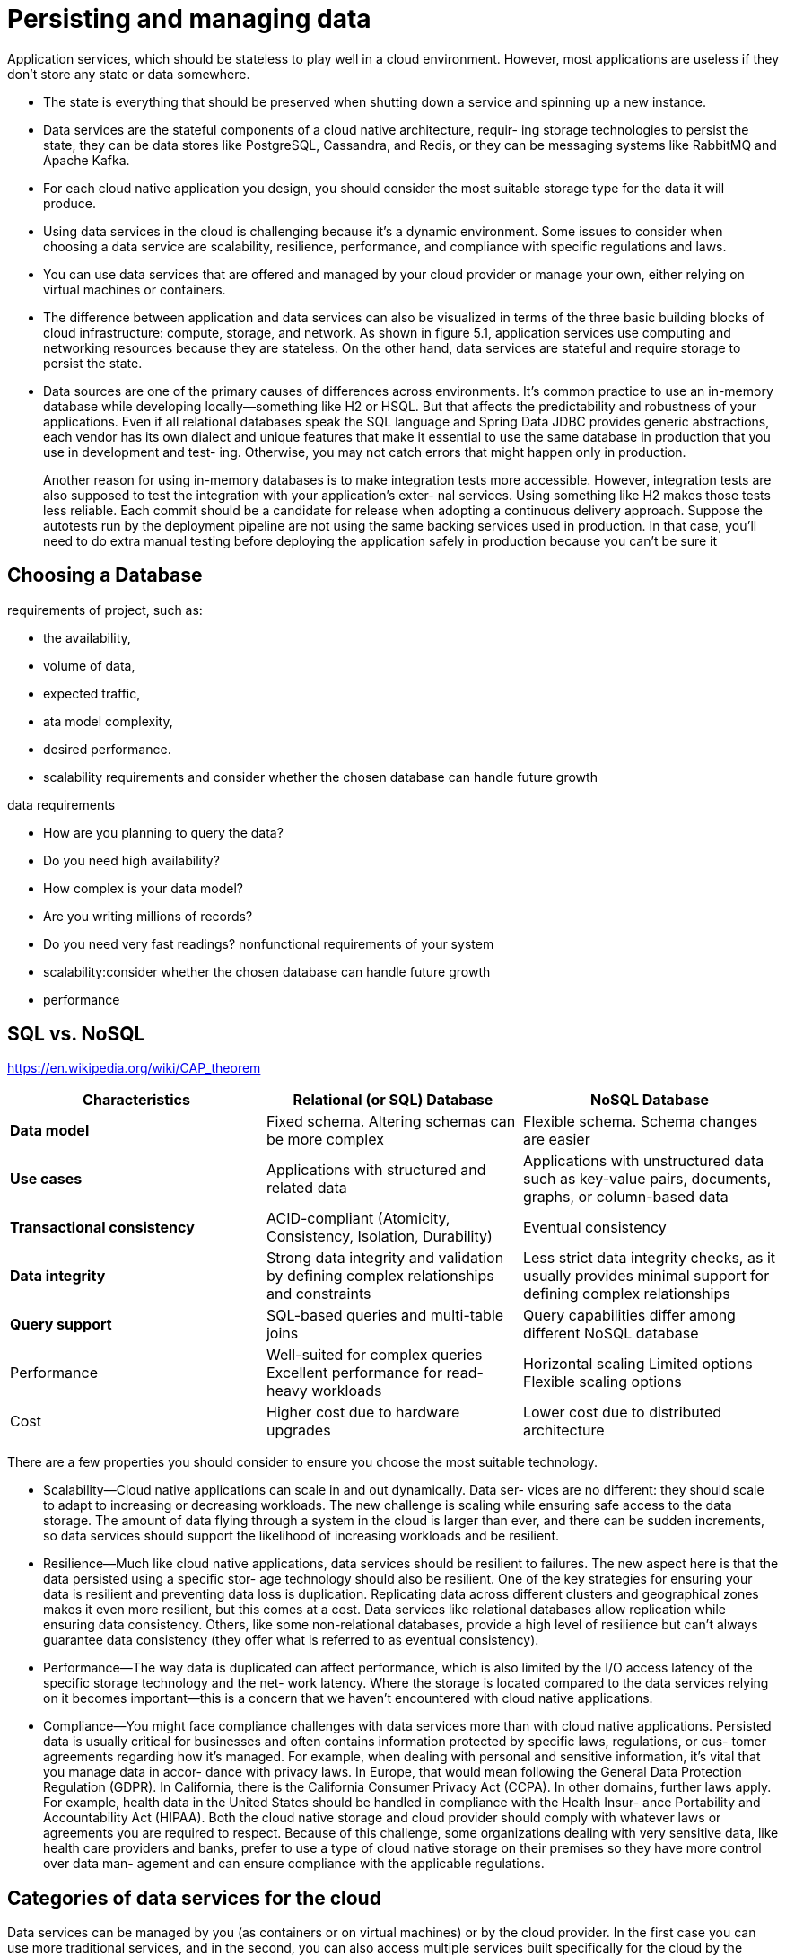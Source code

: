 = Persisting and managing data
:figures: 12-db

Application services, which should be stateless to play well in a cloud environment. However, most applications are useless if they don’t store any state or data somewhere. 

* The state is everything that should be preserved when shutting down a service
and spinning up a new instance.
* Data services are the stateful components of a cloud native architecture, requir-
ing storage technologies to persist the state, they can be data stores like PostgreSQL, Cassandra, and Redis, or they can be messaging systems like RabbitMQ and Apache Kafka.
* For each cloud native application you design, you should consider the most suitable storage type for the data it will produce. 
* Using data services in the cloud is challenging because it's a dynamic environment.
 Some issues to consider when choosing a data service are scalability, resilience,
performance, and compliance with specific regulations and laws.
* You can use data services that are offered and managed by your cloud provider
or manage your own, either relying on virtual machines or containers.
* The difference between application and data services can also be visualized in
terms of the three basic building blocks of cloud infrastructure: compute, storage, and
network. As shown in figure 5.1, application services use computing and networking
resources because they are stateless. On the other hand, data services are stateful and
require storage to persist the state.
*  Data sources are one of the primary causes of differences across environments. It’s
common practice to use an in-memory database while developing locally—something
like H2 or HSQL. But that affects the predictability and robustness of your applications.
Even if all relational databases speak the SQL language and Spring Data JDBC provides
generic abstractions, each vendor has its own dialect and unique features that make it
essential to use the same database in production that you use in development and test-
ing. Otherwise, you may not catch errors that might happen only in production.
+
Another reason for using in-memory databases is to make integration tests more accessible. However, integration tests are also supposed to test the integration with your application’s exter-
nal services. Using something like H2 makes those tests less reliable. Each commit
should be a candidate for release when adopting a continuous delivery approach.
Suppose the autotests run by the deployment pipeline are not using the same backing
services used in production. In that case, you’ll need to do extra manual testing
before deploying the application safely in production because you can’t be sure it 

== Choosing a Database
requirements of project, such as:

* the availability,
* volume of data,
* expected traffic,
* ata model complexity,
* desired performance.
* scalability requirements and consider whether the chosen database can handle future growth

data requirements

* How are you planning to query the data?
* Do you need high availability?
* How complex is your data model?
* Are you writing millions of records?
* Do you need very fast readings?
nonfunctional requirements of your system
* scalability:consider whether the chosen database can handle future growth
* performance

== SQL vs. NoSQL

https://en.wikipedia.org/wiki/CAP_theorem

|===
| Characteristics | Relational (or SQL) Database | NoSQL Database

| *Data model*
| Fixed schema. Altering schemas can be more complex
| Flexible schema. Schema changes are easier

| *Use cases*
| Applications with structured and related data
| Applications with unstructured data such as key-value pairs, documents, graphs, or column-based data

| *Transactional consistency*
| ACID-compliant (Atomicity, Consistency, Isolation, Durability)
| Eventual consistency

| *Data integrity*
| Strong data integrity and validation by defining complex relationships and constraints
| Less strict data integrity checks, as it usually provides minimal support for defining complex relationships

| *Query support*
| SQL-based queries and multi-table joins
| Query capabilities differ among different NoSQL database

| Performance
| Well-suited for complex queries Excellent performance for read-heavy workloads
| Horizontal scaling Limited options Flexible scaling options

| Cost
| Higher cost due to hardware upgrades
| Lower cost due to distributed architecture
|===

There are a few properties you should consider to ensure
you choose the most suitable technology.

* Scalability--Cloud native applications can scale in and out dynamically. Data ser-
vices are no different: they should scale to adapt to increasing or decreasing workloads. The new challenge is scaling while ensuring safe access to the data
storage. The amount of data flying through a system in the cloud is larger than
ever, and there can be sudden increments, so data services should support the
likelihood of increasing workloads and be resilient.
* Resilience--Much like cloud native applications, data services should be resilient
to failures. The new aspect here is that the data persisted using a specific stor-
age technology should also be resilient. One of the key strategies for ensuring
your data is resilient and preventing data loss is duplication. Replicating data
across different clusters and geographical zones makes it even more resilient,
but this comes at a cost. Data services like relational databases allow replication
while ensuring data consistency. Others, like some non-relational databases,
provide a high level of resilience but can't always guarantee data consistency
(they offer what is referred to as eventual consistency).
* Performance--The way data is duplicated can affect performance, which is also
limited by the I/O access latency of the specific storage technology and the net-
work latency. Where the storage is located compared to the data services relying
on it becomes important--this is a concern that we haven't encountered with
cloud native applications.
* Compliance--You might face compliance challenges with data services more than
with cloud native applications. Persisted data is usually critical for businesses
and often contains information protected by specific laws, regulations, or cus-
tomer agreements regarding how it's managed. For example, when dealing
with personal and sensitive information, it's vital that you manage data in accor-
dance with privacy laws. In Europe, that would mean following the General Data
Protection Regulation (GDPR). In California, there is the California Consumer
Privacy Act (CCPA). In other domains, further laws apply. For example, health
data in the United States should be handled in compliance with the Health Insur-
ance Portability and Accountability Act (HIPAA). Both the cloud native storage
and cloud provider should comply with whatever laws or agreements you are
required to respect. Because of this challenge, some organizations dealing with
very sensitive data, like health care providers and banks, prefer to use a type of
cloud native storage on their premises so they have more control over data man-
agement and can ensure compliance with the applicable regulations.

== Categories of data services for the cloud

Data services can be managed by you (as containers or on virtual machines) or by the cloud provider. In the first case you can use more traditional services, and in the second, you can also access multiple services built specifically for the cloud by the provider.

You can find industry-standard services like PostgreSQL, Redis, and MariaDB.
Some cloud providers even offer enhancements on top of them, optimized for scalabil-
ity, availability, performance, and security. For example, should you need a relational
database, you could use Amazon Relational Database Service (RDS), Azure Database, or
Google Cloud SQL.

Cloud providers also offer new types of data services specifically built for the cloud
and exposing their own unique APIs. For instance, Google BigQuery is a serverless
data warehouse solution with a particular focus on high scalability. Another example
is the extremely fast, non-relational database Cosmos DB offered by Azure.

The other option is to manage data services yourself, increasing the complexity for
you, but giving you more control over the solution. You can choose to use a more
traditional setup based on virtual machines, or you could use containers and take
advantage of the lessons you’ve learned managing cloud native applications. Using
containers will allow you to manage all the services in your system through a unified
interface, such as Kubernetes, handling both compute and storage resources and
reducing costs. 
image::{figures}/image.png[alt text]
